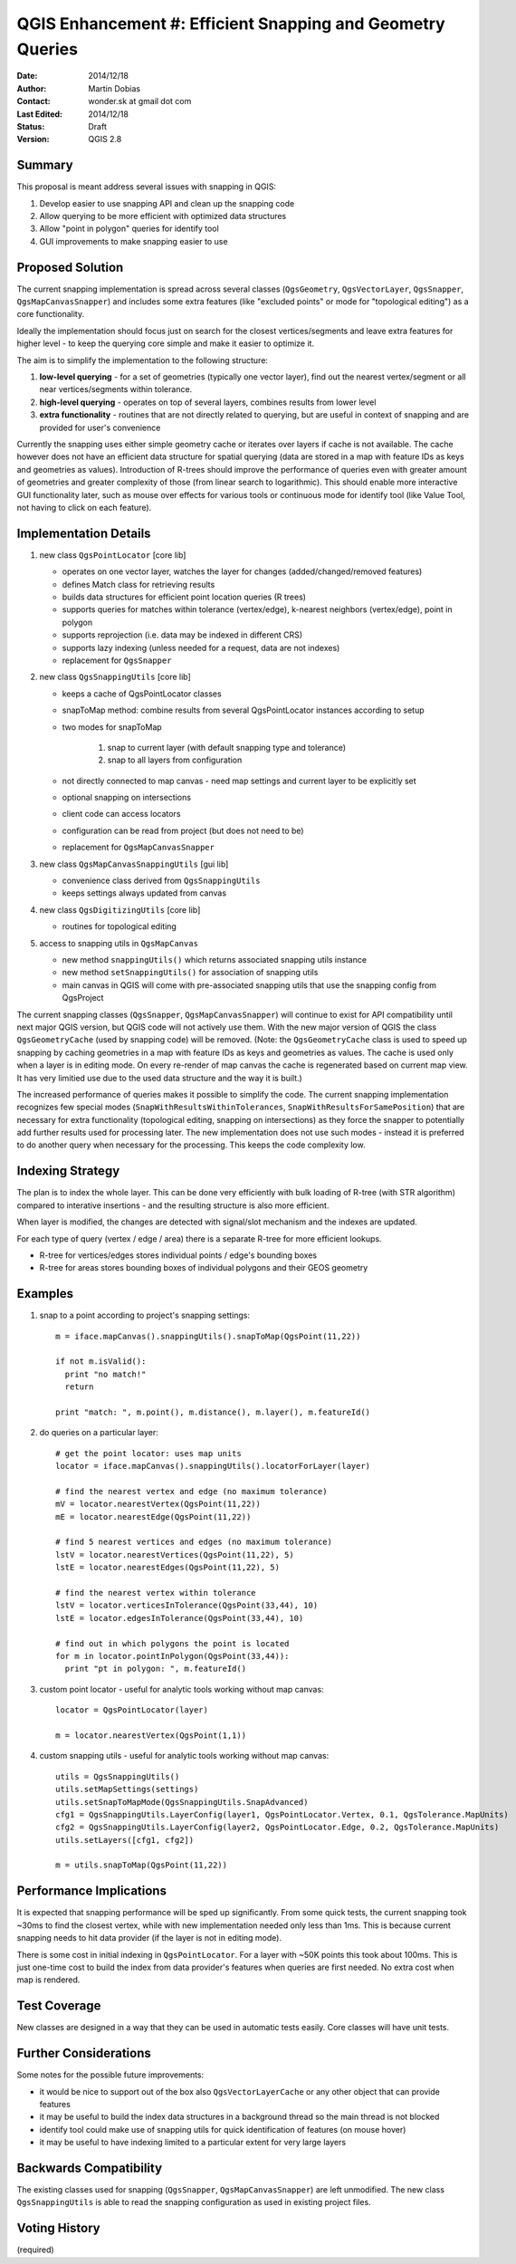 .. _qep#[.#]:

========================================================================
QGIS Enhancement #: Efficient Snapping and Geometry Queries
========================================================================

:Date: 2014/12/18
:Author: Martin Dobias
:Contact: wonder.sk at gmail dot com
:Last Edited: 2014/12/18
:Status:  Draft
:Version: QGIS 2.8

Summary
----------

This proposal is meant address several issues with snapping in QGIS:

#. Develop easier to use snapping API and clean up the snapping code
#. Allow querying to be more efficient with optimized data structures
#. Allow "point in polygon" queries for identify tool
#. GUI improvements to make snapping easier to use


Proposed Solution
--------------------

The current snapping implementation is spread across several classes (``QgsGeometry``, ``QgsVectorLayer``, ``QgsSnapper``,
``QgsMapCanvasSnapper``) and includes some extra features (like "excluded points" or mode for "topological editing")
as a core functionality.

Ideally the implementation should focus just on search for the closest vertices/segments
and leave extra features for higher level - to keep the querying core simple and make it easier to optimize it.

The aim is to simplify the implementation to the following structure:

1. **low-level querying** - for a set of geometries (typically one vector layer), find out the nearest
   vertex/segment or all near vertices/segments within tolerance.
2. **high-level querying** - operates on top of several layers, combines results from lower level
3. **extra functionality** - routines that are not directly related to querying, but are useful in context of snapping
   and are provided for user's convenience

Currently the snapping uses either simple geometry cache or iterates over layers if cache is not available.
The cache however does not have an efficient data structure for spatial querying (data are stored
in a map with feature IDs as keys and geometries as values). Introduction of R-trees should improve
the performance of queries even with greater amount of geometries and greater complexity of those (from
linear search to logarithmic). This should enable more interactive GUI functionality later,
such as mouse over effects for various tools or continuous mode for identify tool
(like Value Tool, not having to click on each feature).

Implementation Details
----------------------

1. new class ``QgsPointLocator`` [core lib]

   - operates on one vector layer, watches the layer for changes (added/changed/removed features)
   - defines Match class for retrieving results
   - builds data structures for efficient point location queries (R trees)
   - supports queries for matches within tolerance (vertex/edge), k-nearest neighbors (vertex/edge), point in polygon
   - supports reprojection (i.e. data may be indexed in different CRS)
   - supports lazy indexing (unless needed for a request, data are not indexes)
   - replacement for ``QgsSnapper``


2. new class ``QgsSnappingUtils`` [core lib]

   - keeps a cache of QgsPointLocator classes
   - snapToMap method: combine results from several QgsPointLocator instances according to setup
   - two modes for snapToMap
   
       1. snap to current layer (with default snapping type and tolerance)
       2. snap to all layers from configuration
   - not directly connected to map canvas - need map settings and current layer to be explicitly set
   - optional snapping on intersections
   - client code can access locators
   - configuration can be read from project (but does not need to be)
   - replacement for ``QgsMapCanvasSnapper``


3. new class ``QgsMapCanvasSnappingUtils`` [gui lib]

   - convenience class derived from ``QgsSnappingUtils``
   - keeps settings always updated from canvas


4. new class ``QgsDigitizingUtils`` [core lib]

   - routines for topological editing


5. access to snapping utils in ``QgsMapCanvas``

   - new method ``snappingUtils()`` which returns associated snapping utils instance
   - new method ``setSnappingUtils()`` for association of snapping utils
   - main canvas in QGIS will come with pre-associated snapping utils that use the snapping config from QgsProject

The current snapping classes (``QgsSnapper``, ``QgsMapCanvasSnapper``) will continue to exist for API compatibility
until next major QGIS version, but QGIS code will not actively use them. With the new major version of QGIS
the class ``QgsGeometryCache`` (used by snapping code) will be removed. (Note: the ``QgsGeometryCache`` class is
used to speed up snapping by caching geometries in a map with feature IDs as keys and geometries as values.
The cache is used only when a layer is in editing mode. On every re-render of map canvas the cache is regenerated
based on current map view. It has very limitied use due to the used data structure and the way it is built.)

The increased performance of queries makes it possible to simplify the code. The current snapping implementation
recognizes few special modes (``SnapWithResultsWithinTolerances``, ``SnapWithResultsForSamePosition``) that are necessary
for extra functionality (topological editing, snapping on intersections) as they force the snapper to potentially
add further results used for processing later. The new implementation does not use such modes - instead it is
preferred to do another query when necessary for the processing. This keeps the code complexity low.


Indexing Strategy
-----------------

The plan is to index the whole layer. This can be done very efficiently with bulk loading of R-tree
(with STR algorithm) compared to interative insertions - and the resulting structure is also more efficient.

When layer is modified, the changes are detected with signal/slot mechanism and the indexes are updated.

For each type of query (vertex / edge / area) there is a separate R-tree for more efficient lookups.

- R-tree for vertices/edges stores individual points / edge's bounding boxes
- R-tree for areas stores bounding boxes of individual polygons and their GEOS geometry


Examples
--------

1. snap to a point according to project's snapping settings::

    m = iface.mapCanvas().snappingUtils().snapToMap(QgsPoint(11,22))
  
    if not m.isValid():
      print "no match!"
      return

    print "match: ", m.point(), m.distance(), m.layer(), m.featureId()


2. do queries on a particular layer::

      # get the point locator: uses map units
      locator = iface.mapCanvas().snappingUtils().locatorForLayer(layer)
      
      # find the nearest vertex and edge (no maximum tolerance)
      mV = locator.nearestVertex(QgsPoint(11,22))
      mE = locator.nearestEdge(QgsPoint(11,22))
      
      # find 5 nearest vertices and edges (no maximum tolerance)
      lstV = locator.nearestVertices(QgsPoint(11,22), 5)
      lstE = locator.nearestEdges(QgsPoint(11,22), 5)
      
      # find the nearest vertex within tolerance
      lstV = locator.verticesInTolerance(QgsPoint(33,44), 10)
      lstE = locator.edgesInTolerance(QgsPoint(33,44), 10)
      
      # find out in which polygons the point is located
      for m in locator.pointInPolygon(QgsPoint(33,44)):
        print "pt in polygon: ", m.featureId()


3. custom point locator - useful for analytic tools working without map canvas::

      locator = QgsPointLocator(layer)
      
      m = locator.nearestVertex(QgsPoint(1,1))

4. custom snapping utils - useful for analytic tools working without map canvas::

      utils = QgsSnappingUtils()
      utils.setMapSettings(settings)
      utils.setSnapToMapMode(QgsSnappingUtils.SnapAdvanced)
      cfg1 = QgsSnappingUtils.LayerConfig(layer1, QgsPointLocator.Vertex, 0.1, QgsTolerance.MapUnits)
      cfg2 = QgsSnappingUtils.LayerConfig(layer2, QgsPointLocator.Edge, 0.2, QgsTolerance.MapUnits)
      utils.setLayers([cfg1, cfg2])
      
      m = utils.snapToMap(QgsPoint(11,22))


Performance Implications
------------------------

It is expected that snapping performance will be sped up significantly.
From some quick tests, the current snapping took ~30ms to find the closest vertex, while with new implementation
needed only less than 1ms. This is because current snapping needs to hit data provider (if the layer is not in editing mode).

There is some cost in initial indexing in ``QgsPointLocator``. For a layer with ~50K points this took about 100ms.
This is just one-time cost to build the index from data provider's features when queries are first needed.
No extra cost when map is rendered.


Test Coverage
-------------

New classes are designed in a way that they can be used in automatic tests easily. Core classes will have unit tests.


Further Considerations
----------------------

Some notes for the possible future improvements:

- it would be nice to support out of the box also ``QgsVectorLayerCache`` or any other object that can provide features

- it may be useful to build the index data structures in a background thread so the main thread is not blocked

- identify tool could make use of snapping utils for quick identification of features (on mouse hover)

- it may be useful to have indexing limited to a particular extent for very large layers



Backwards Compatibility
-----------------------

The existing classes used for snapping (``QgsSnapper``, ``QgsMapCanvasSnapper``) are left unmodified.
The new class ``QgsSnappingUtils`` is able to read the snapping configuration as used in existing project files.


Voting History
--------------

(required)
